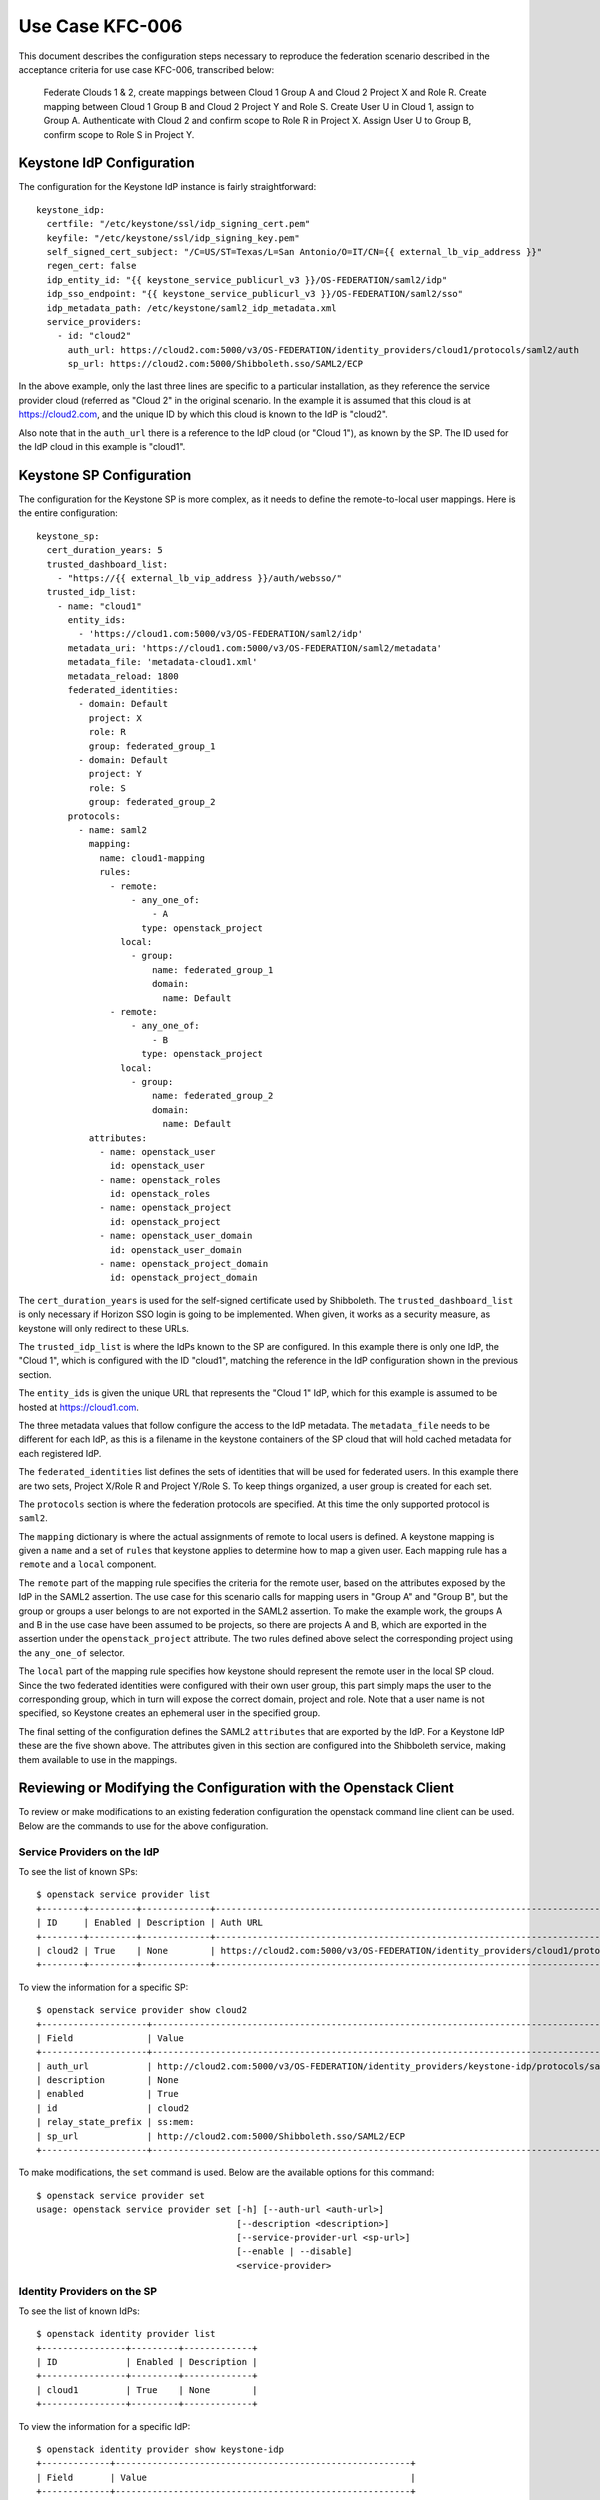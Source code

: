 Use Case KFC-006
================

This document describes the configuration steps necessary to reproduce the
federation scenario described in the acceptance criteria for use case KFC-006,
transcribed below:

    Federate Clouds 1 & 2, create mappings between Cloud 1 Group A and Cloud 2
    Project X and Role R. Create mapping between Cloud 1 Group B and Cloud 2
    Project Y and Role S. Create User U in Cloud 1, assign to Group A.
    Authenticate with Cloud 2 and confirm scope to Role R in Project X. Assign
    User U to Group B, confirm scope to Role S in Project Y.

Keystone IdP Configuration
--------------------------

The configuration for the Keystone IdP instance is fairly straightforward::

    keystone_idp:
      certfile: "/etc/keystone/ssl/idp_signing_cert.pem"
      keyfile: "/etc/keystone/ssl/idp_signing_key.pem"
      self_signed_cert_subject: "/C=US/ST=Texas/L=San Antonio/O=IT/CN={{ external_lb_vip_address }}"
      regen_cert: false
      idp_entity_id: "{{ keystone_service_publicurl_v3 }}/OS-FEDERATION/saml2/idp"
      idp_sso_endpoint: "{{ keystone_service_publicurl_v3 }}/OS-FEDERATION/saml2/sso"
      idp_metadata_path: /etc/keystone/saml2_idp_metadata.xml
      service_providers:
        - id: "cloud2"
          auth_url: https://cloud2.com:5000/v3/OS-FEDERATION/identity_providers/cloud1/protocols/saml2/auth
          sp_url: https://cloud2.com:5000/Shibboleth.sso/SAML2/ECP

In the above example, only the last three lines are specific to a particular
installation, as they reference the service provider cloud (referred as
"Cloud 2" in the original scenario. In the example it is assumed that this
cloud is at https://cloud2.com, and the unique ID by which this cloud is
known to the IdP is "cloud2".

Also note that in the ``auth_url`` there is a reference to the IdP cloud (or
"Cloud 1"), as known by the SP. The ID used for the IdP cloud in this example
is "cloud1".

Keystone SP Configuration
-------------------------

The configuration for the Keystone SP is more complex, as it needs to define
the remote-to-local user mappings. Here is the entire configuration::

    keystone_sp:
      cert_duration_years: 5
      trusted_dashboard_list:
        - "https://{{ external_lb_vip_address }}/auth/websso/"
      trusted_idp_list:
        - name: "cloud1"
          entity_ids:
            - 'https://cloud1.com:5000/v3/OS-FEDERATION/saml2/idp'
          metadata_uri: 'https://cloud1.com:5000/v3/OS-FEDERATION/saml2/metadata'
          metadata_file: 'metadata-cloud1.xml'
          metadata_reload: 1800
          federated_identities:
            - domain: Default
              project: X
              role: R
              group: federated_group_1
            - domain: Default
              project: Y
              role: S
              group: federated_group_2
          protocols:
            - name: saml2
              mapping:
                name: cloud1-mapping
                rules:
                  - remote:
                      - any_one_of:
                          - A
                        type: openstack_project
                    local:
                      - group:
                          name: federated_group_1
                          domain:
                            name: Default
                  - remote:
                      - any_one_of:
                          - B
                        type: openstack_project
                    local:
                      - group:
                          name: federated_group_2
                          domain:
                            name: Default
              attributes:
                - name: openstack_user
                  id: openstack_user
                - name: openstack_roles
                  id: openstack_roles
                - name: openstack_project
                  id: openstack_project
                - name: openstack_user_domain
                  id: openstack_user_domain
                - name: openstack_project_domain
                  id: openstack_project_domain

The ``cert_duration_years`` is used for the self-signed certificate used by
Shibboleth. The ``trusted_dashboard_list`` is only necessary if Horizon SSO
login is going to be implemented. When given, it works as a security measure,
as keystone will only redirect to these URLs.

The ``trusted_idp_list`` is where the IdPs known to the SP are configured. In
this example there is only one IdP, the "Cloud 1", which is configured with
the ID "cloud1", matching the reference in the IdP configuration shown in the
previous section.

The ``entity_ids`` is given the unique URL that represents the "Cloud 1" IdP,
which for this example is assumed to be hosted at https://cloud1.com.

The three metadata values that follow configure the access to the IdP
metadata. The ``metadata_file`` needs to be different for each IdP, as this is
a filename in the keystone containers of the SP cloud that will hold cached
metadata for each registered IdP.

The ``federated_identities`` list defines the sets of identities that will be
used for federated users. In this example there are two sets, Project X/Role R
and Project Y/Role S. To keep things organized, a user group is created
for each set.

The ``protocols`` section is where the federation protocols are specified. At
this time the only supported protocol is ``saml2``. 

The ``mapping`` dictionary is where the actual assignments of remote to local
users is defined. A keystone mapping is given a ``name`` and a set of
``rules`` that keystone applies to determine how to map a given user. Each
mapping rule has a ``remote`` and a ``local`` component.

The ``remote`` part of the mapping rule specifies the criteria for the remote
user, based on the attributes exposed by the IdP in the SAML2 assertion. The
use case for this scenario calls for mapping users in "Group A" and "Group B",
but the group or groups a user belongs to are not exported in the SAML2
assertion. To make the example work, the groups A and B in the use case have
been assumed to be projects, so there are projects A and B, which are exported
in the assertion under the ``openstack_project`` attribute. The two rules
defined above select the corresponding project using the ``any_one_of``
selector.

The ``local`` part of the mapping rule specifies how keystone should represent
the remote user in the local SP cloud. Since the two federated identities were
configured with their own user group, this part simply maps the user to the
corresponding group, which in turn will expose the correct domain, project and
role. Note that a user name is not specified, so  Keystone creates an
ephemeral user in the specified group.

The final setting of the configuration defines the SAML2 ``attributes`` that
are exported by the IdP. For a Keystone IdP these are the five shown above.
The attributes given in this section are configured into the Shibboleth
service, making them available to use in the mappings.

Reviewing or Modifying the Configuration with the Openstack Client
------------------------------------------------------------------

To review or make modifications to an existing federation configuration the
openstack command line client can be used. Below are the commands to use for
the above configuration.

Service Providers on the IdP
~~~~~~~~~~~~~~~~~~~~~~~~~~~~

To see the list of known SPs::

    $ openstack service provider list
    +--------+---------+-------------+-----------------------------------------------------------------------------------------+
    | ID     | Enabled | Description | Auth URL                                                                                |
    +--------+---------+-------------+-----------------------------------------------------------------------------------------+
    | cloud2 | True    | None        | https://cloud2.com:5000/v3/OS-FEDERATION/identity_providers/cloud1/protocols/saml2/auth |
    +--------+---------+-------------+-----------------------------------------------------------------------------------------+

To view the information for a specific SP::

    $ openstack service provider show cloud2
    +--------------------+----------------------------------------------------------------------------------------------+
    | Field              | Value                                                                                        |
    +--------------------+----------------------------------------------------------------------------------------------+
    | auth_url           | http://cloud2.com:5000/v3/OS-FEDERATION/identity_providers/keystone-idp/protocols/saml2/auth |
    | description        | None                                                                                         |
    | enabled            | True                                                                                         |
    | id                 | cloud2                                                                                       |
    | relay_state_prefix | ss:mem:                                                                                      |
    | sp_url             | http://cloud2.com:5000/Shibboleth.sso/SAML2/ECP                                              |
    +--------------------+----------------------------------------------------------------------------------------------+

To make modifications, the ``set`` command is used. Below are the available
options for this command::

    $ openstack service provider set
    usage: openstack service provider set [-h] [--auth-url <auth-url>]
                                          [--description <description>]
                                          [--service-provider-url <sp-url>]
                                          [--enable | --disable]
                                          <service-provider>

Identity Providers on the SP
~~~~~~~~~~~~~~~~~~~~~~~~~~~~

To see the list of known IdPs::

    $ openstack identity provider list
    +----------------+---------+-------------+
    | ID             | Enabled | Description |
    +----------------+---------+-------------+
    | cloud1         | True    | None        |
    +----------------+---------+-------------+

To view the information for a specific IdP::

    $ openstack identity provider show keystone-idp
    +-------------+--------------------------------------------------------+
    | Field       | Value                                                  |
    +-------------+--------------------------------------------------------+
    | description | None                                                   |
    | enabled     | True                                                   |
    | id          | cloud1                                                 |
    | remote_ids  | [u'http://cloud1.com:5000/v3/OS-FEDERATION/saml2/idp'] |
    +-------------+--------------------------------------------------------+

To make modifications, the ``set`` command is used. Below are the available
options for this command::

    $ openstack identity provider set
    usage: openstack identity provider set [-h]
                                           [--remote-id <remote-id> | --remote-id-file <file-name>]
                                           [--enable | --disable]
                                           <identity-provider>

Federated identities on the SP
~~~~~~~~~~~~~~~~~~~~~~~~~~~~~~

The domain, project, role, group and user entities created for the purpose of
federation are regular Keystone entities that can be viewed or modified with
the openstack command client. Examples::

    $ openstack domain list
    $ openstack project list
    $ openstack role list
    $ openstack group list
    $ openstack user list

When using a domain other than the default, the ``--domain`` option must be
added to all the commands above except the first. The ``set`` option is used
to modify these entities.

Federation Mappings
~~~~~~~~~~~~~~~~~~~

To view the list of mappings::

    $ openstack mapping list
    +------------------+
    | ID               |
    +------------------+
    | cloud1-mapping   |
    +------------------+

To view a mapping in detail::

    $ openstack mapping show cloud1-mapping
    +-------+--------------------------------------------------------------------------------------------------------------------------------------------------+
    | Field | Value                                                                                                                                            |
    +-------+--------------------------------------------------------------------------------------------------------------------------------------------------+
    | id    | keystone-idp-mapping-2                                                                                                                           |
    | rules | [{"remote": [{"type": "openstack_project", "any_one_of": ["A"]}], "local": [{"group": {"domain": {"name": "Default"}, "name":                    |
    |       | "federated_group_1"}}]}, {"remote": [{"type": "openstack_project", "any_one_of": ["B"]}], "local": [{"group": {"domain": {"name": "Default"},    |
    |       | "name": "federated_group_2"}}]}]                                                                                                                 |
    +-------+--------------------------------------------------------------------------------------------------------------------------------------------------+

To edit a mapping the use of an auxiliary file is needed. You have to save the
JSON mapping shown above and make the necessary modifications, then use the
``set`` command to trigger an update. Example::

    $ openstack mapping show cloud1-mapping -c rules -f value | python -m json.tool > rules.json
    $ vi rules.json  # <--- make any necessary changes
    $ openstack mapping set cloud1-mapping --rules rules.json

Federation Protocols
~~~~~~~~~~~~~~~~~~~~

It is also possible to view or change the association between a federation
protocol and a mapping::

    $ openstack federation protocol list --identity-provider keystone-idp
    +-------+----------------+
    | id    | mapping        |
    +-------+----------------+
    | saml2 | cloud1-mapping |
    +-------+----------------+

